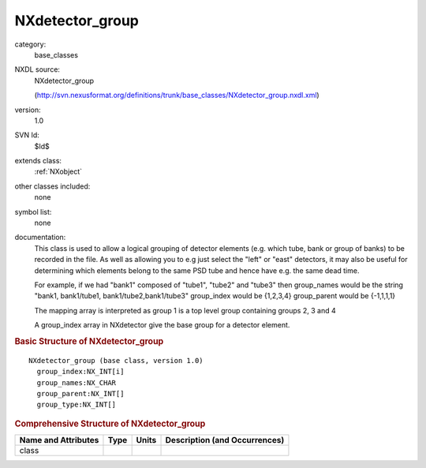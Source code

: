 ..  _NXdetector_group:

################
NXdetector_group
################

.. index::  ! . NXDL base_classes; NXdetector_group

category:
    base_classes

NXDL source:
    NXdetector_group
    
    (http://svn.nexusformat.org/definitions/trunk/base_classes/NXdetector_group.nxdl.xml)

version:
    1.0

SVN Id:
    $Id$

extends class:
    :ref:`NXobject`

other classes included:
    none

symbol list:
    none

documentation:
    This class is used to allow a logical
    grouping of detector elements (e.g. which tube, bank or group of banks) to be
    recorded in the file. As well as allowing you to e.g just select the "left" or
    "east" detectors, it may also be useful for determining which elements belong to the
    same PSD tube and hence have e.g. the same dead time.
    
    For example, if we had "bank1" composed
    of "tube1", "tube2" and "tube3" then group_names would be the string "bank1,
    bank1/tube1, bank1/tube2,bank1/tube3" group_index would be {1,2,3,4} group_parent
    would be {-1,1,1,1}
    
    The mapping array is interpreted as
    group 1 is a top level group containing groups 2, 3 and 4
    
    A group_index array in
    NXdetector give the base group for a detector element.
    


.. rubric:: Basic Structure of **NXdetector_group**

::

    NXdetector_group (base class, version 1.0)
      group_index:NX_INT[i]
      group_names:NX_CHAR
      group_parent:NX_INT[]
      group_type:NX_INT[]
    

.. rubric:: Comprehensive Structure of **NXdetector_group**


=====================  ========  =========  ===================================
Name and Attributes    Type      Units      Description (and Occurrences)
=====================  ========  =========  ===================================
class                  ..        ..         ..
=====================  ========  =========  ===================================
        